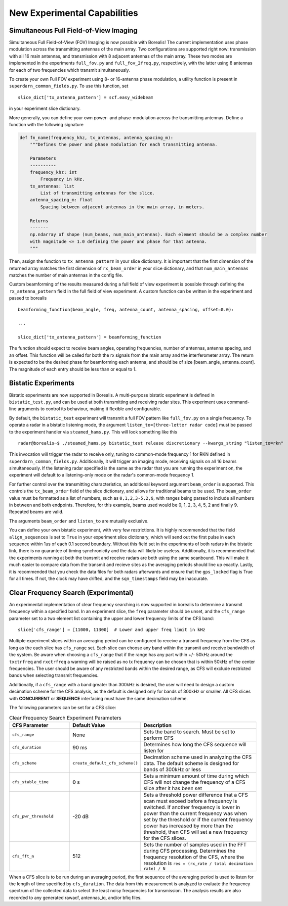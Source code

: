 .. _new-experiments:

=============================
New Experimental Capabilities
=============================

.. _full fov imaging:

---------------------------------------
Simultaneous Full Field-of-View Imaging
---------------------------------------

Simultaneous Full Field-of-View (FOV) Imaging is now possible with Borealis! The current
implementation uses phase modulation across the transmitting antennas of the main array. Two
configurations are supported right now: transmission with all 16 main antennas, and transmission
with 8 adjacent antennas of the main array. These two modes are implemented in the experiments
``full_fov.py`` and ``full_fov_2freq.py``, respectively, with the latter using 8 antennas for each of
two frequencies which transmit simultaneously.

To create your own Full FOV experiment using 8- or 16-antenna phase modulation, a utility function
is present in ``superdarn_common_fields.py``. To use this function, set ::

    slice_dict['tx_antenna_pattern'] = scf.easy_widebeam

in your experiment slice dictionary.

More generally, you can define your own power- and phase-modulation across the transmitting
antennas. Define a function with the following signature

.. code-block:: python

    def fn_name(frequency_khz, tx_antennas, antenna_spacing_m):
        """Defines the power and phase modulation for each transmitting antenna.

        Parameters
        ----------
        frequency_khz: int
            Frequency in kHz.
        tx_antennas: list
            List of transmitting antennas for the slice.
        antenna_spacing_m: float
            Spacing between adjacent antennas in the main array, in meters.

        Returns
        -------
        np.ndarray of shape (num_beams, num_main_antennas). Each element should be a complex number
        with magnitude <= 1.0 defining the power and phase for that antenna.
        """

Then, assign the function to ``tx_antenna_pattern`` in your slice dictionary. It is important that
the first dimension of the returned array matches the first dimension of ``rx_beam_order`` in your
slice dictionary, and that ``num_main_antennas`` matches the number of main antennas in the config
file.

Custom beamforming of the results measured during a full field of view experiment is possible
through defining the ``rx_antenna_pattern`` field in the full field of view
experiment. A custom function can be written in the experiment and passed to borealis ::

    beamforming_function(beam_angle, freq, antenna_count, antenna_spacing, offset=0.0):

    ...

    slice_dict['tx_antenna_pattern'] = beamforming_function

The function should expect to receive beam angles, operating frequencies, number of antennas,
antenna spacing, and an offset. This function will be called for both the rx signals from the main
array and the interferometer array. The return is expected to be the desired phase for beamforming
each antenna, and should be of size [beam_angle, antenna_count]. The magnitude of each entry should
be less than or equal to 1.

.. _bistatic experiments:

--------------------
Bistatic Experiments
--------------------

Bistatic experiments are now supported in Borealis. A multi-purpose bistatic experiment is defined
in ``bistatic_test.py``, and can be used at both transmitting and receiving radar sites. This
experiment uses command-line arguments to control its behaviour, making it flexible and
configurable.

By default, the ``bistatic_test`` experiment will transmit a full FOV pattern like ``full_fov.py``
on a single frequency. To operate a radar in a bistatic listening mode, the argument
``listen_to=[three-letter radar code]`` must be passed to the experiment handler via
``steamed_hams.py``. This will look something like this ::

    radar@borealis~$ ./steamed_hams.py bistatic_test release discretionary --kwargs_string "listen_to=rkn"

This invocation will trigger the radar to receive only, tuning to common-mode frequency 1 for RKN
defined in ``superdarn_common_fields.py``. Additionally, it will trigger an imaging mode, receiving
signals on all 16 beams simultaneously. If the listening radar specified is the same as the radar
that you are running the experiment on, the experiment will default to a listening-only mode on the
radar's common-mode frequency 1.

For further control over the transmitting characteristics, an additional keyword argument
``beam_order`` is supported. This controls the ``tx_beam_order`` field of the slice dictionary, and
allows for traditional beams to be used. The ``beam_order`` value must be formatted as a list of
numbers, such as ``0,1,2,3-5,2,9``, with ranges being parsed to include all numbers in between and
both endpoints. Therefore, for this example, beams used would be 0, 1, 2, 3, 4, 5, 2 and finally 9.
Repeated beams are valid.

The arguments ``beam_order`` and ``listen_to`` are mutually exclusive.

You can define your own bistatic experiment, with very few restrictions. It is highly recommended
that the field ``align_sequences`` is set to ``True`` in your experiment slice dictionary, which
will send out the first pulse in each sequence within 1us of each 0.1 second boundary. Without this
field set in the experiments of both radars in the bistatic link, there is no guarantee of timing
synchronicity and the data will likely be useless. Additionally, it is recommended that the
experiments running at both the transmit and receive radars are both using the same scanbound. This
will make it much easier to compare data from the transmit and recieve sites as the averaging
periods should line up exactly. Lastly, it is recommended that you check the data files for both
radars afterwards and ensure that the ``gps_locked`` flag is True for all times. If not, the clock
may have drifted, and the ``sqn_timestamps`` field may be inaccurate.

.. _clear frequency search:

-------------------------------------
Clear Frequency Search (Experimental)
-------------------------------------

An experimental implementation of clear frequency searching is now supported in borealis to determine
a transmit frequency within a specified band. In an experiment slice, the ``freq`` parameter should be
unset, and the ``cfs_range`` parameter set to a two element list containing the upper and lower
frequency limits of the CFS band::

    slice['cfs_range'] = [11000, 11300]  # Lower and upper freq limit in kHz

Multiple experiment slices within an averaging period can be configured to receive a transmit frequency
from the CFS as long as the each slice has ``cfs_range`` set. Each slice can choose any band within the
transmit and receive bandwidth of the system. Be aware when choosing a ``cfs_range`` that if the range
has any part within +/- 50kHz around the ``txctrfreq`` and ``rxctrfreq`` a warning will be raised as
no tx frequency can be chosen that is within 50kHz of the center frequencies. The user should be aware
of any restricted bands within the desired range, as CFS will exclude restricted bands when selecting
transmit frequencies.

Additionally, if a ``cfs_range`` with a band greater than 300kHz is desired, the user will need to
design a custom decimation scheme for the CFS analysis, as the default is designed only for bands of
300kHz or smaller. All CFS slices with **CONCURRENT** or **SEQUENCE** interfacing must have the same
decimation scheme.

The following parameters can be set for a CFS slice:

.. list-table:: Clear Frequency Search Experiment Parameters
   :widths: 25 25 50
   :header-rows: 1

   * - CFS Parameter
     - Default Value
     - Description
   * - ``cfs_range``
     - None
     - Sets the band to search. Must be set to perform CFS
   * - ``cfs_duration``
     - 90 ms
     - Determines how long the CFS sequence will listen for
   * - ``cfs_scheme``
     - ``create_default_cfs_scheme()``
     - Decimation scheme used in analyzing the CFS data. The default scheme is designed for bands
       of 300kHz or less
   * - ``cfs_stable_time``
     - 0 s
     - Sets a minimum amount of time during which CFS will not change the frequency of a CFS slice
       after it has been set
   * - ``cfs_pwr_threshold``
     - -20 dB
     - Sets a threshold power difference that a CFS scan must exceed before a frequency is switched.
       If another frequency is lower in power than the current frequency was when set by the
       threshold or if the current frequency power has increased by more than the threshold, then
       CFS will set a new frequency for the CFS slices.
   * - ``cfs_fft_n``
     - 512
     - Sets the number of samples used in the FFT during CFS processing. Determines the frequency
       resolution of the CFS, where the resolution is ``res = (rx_rate / total decimation rate) / N``

When a CFS slice is to be run during an averaging period, the first sequence of the averaging period
is used to listen for the length of time specified by ``cfs_duration``. The data from this measurement
is analyzed to evaluate the frequency spectrum of the collected data to select the least noisy frequencies
for transmission. The analysis results are also recorded to any generated rawacf, antennas_iq, and/or
bfiq files.
